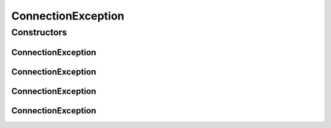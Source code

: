 ConnectionException
===================

.. java:package:: hk.hku.cecid.piazza.commons.net
   :noindex:

.. java:type:: public class ConnectionException extends hk.hku.cecid.piazza.commons.GenericException

   ConnectionException represents all kinds of exception related to connectivity.

   :author: Hugo Y. K. Lam

Constructors
------------
ConnectionException
^^^^^^^^^^^^^^^^^^^

.. java:constructor:: public ConnectionException()
   :outertype: ConnectionException

   Creates a new instance of ConnectionException.

ConnectionException
^^^^^^^^^^^^^^^^^^^

.. java:constructor:: public ConnectionException(String message)
   :outertype: ConnectionException

   Creates a new instance of ConnectionException.

   :param message: the error message.

ConnectionException
^^^^^^^^^^^^^^^^^^^

.. java:constructor:: public ConnectionException(Throwable cause)
   :outertype: ConnectionException

   Creates a new instance of ConnectionException.

   :param cause: the cause of this exception.

ConnectionException
^^^^^^^^^^^^^^^^^^^

.. java:constructor:: public ConnectionException(String message, Throwable cause)
   :outertype: ConnectionException

   Creates a new instance of ConnectionException.

   :param message: the error message.
   :param cause: the cause of this exception.

